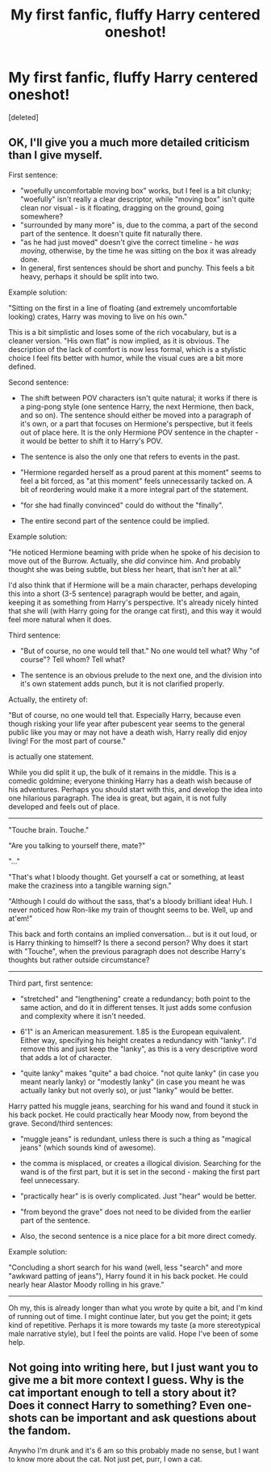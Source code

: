 #+TITLE: My first fanfic, fluffy Harry centered oneshot!

* My first fanfic, fluffy Harry centered oneshot!
:PROPERTIES:
:Score: 6
:DateUnix: 1443238184.0
:DateShort: 2015-Sep-26
:FlairText: Promotion
:END:
[deleted]


** OK, I'll give you a much more detailed criticism than I give myself.

First sentence:

- "woefully uncomfortable moving box" works, but I feel is a bit clunky; "woefully" isn't really a clear descriptor, while "moving box" isn't quite clean nor visual - is it floating, dragging on the ground, going somewhere?
- "surrounded by many more" is, due to the comma, a part of the second part of the sentence. It doesn't quite fit naturally there.
- "as he had just moved" doesn't give the correct timeline - he /was moving/, otherwise, by the time he was sitting on the box it was already done.
- In general, first sentences should be short and punchy. This feels a bit heavy, perhaps it should be split into two.

Example solution:

"Sitting on the first in a line of floating (and extremely uncomfortable looking) crates, Harry was moving to live on his own."

This is a bit simplistic and loses some of the rich vocabulary, but is a cleaner version. "His own flat" is now implied, as it is obvious. The description of the lack of comfort is now less formal, which is a stylistic choice I feel fits better with humor, while the visual cues are a bit more defined.

Second sentence:

- The shift between POV characters isn't quite natural; it works if there is a ping-pong style (one sentence Harry, the next Hermione, then back, and so on). The sentence should either be moved into a paragraph of it's own, or a part that focuses on Hermione's perspective, but it feels out of place here. It is the only Hermione POV sentence in the chapter - it would be better to shift it to Harry's POV.

- The sentence is also the only one that refers to events in the past.

- "Hermione regarded herself as a proud parent at this moment" seems to feel a bit forced, as "at this moment" feels unnecessarily tacked on. A bit of reordering would make it a more integral part of the statement.

- "for she had finally convinced" could do without the "finally".

- The entire second part of the sentence could be implied.

Example solution:

"He noticed Hermione beaming with pride when he spoke of his decision to move out of the Burrow. Actually, she /did/ convince him. And probably thought she was being subtle, but bless her heart, that isn't her at all."

I'd also think that if Hermione will be a main character, perhaps developing this into a short (3-5 sentence) paragraph would be better, and again, keeping it as something from Harry's perspective. It's already nicely hinted that she will (with Harry going for the orange cat first), and this way it would feel more natural when it does.

Third sentence:

- "But of course, no one would tell that." No one would tell what? Why "of course"? Tell whom? Tell what?

- The sentence is an obvious prelude to the next one, and the division into it's own statement adds punch, but it is not clarified properly.

Actually, the entirety of:

"But of course, no one would tell that. Especially Harry, because even though risking your life year after pubescent year seems to the general public like you may or may not have a death wish, Harry really did enjoy living! For the most part of course."

is actually one statement.

While you did split it up, the bulk of it remains in the middle. This is a comedic goldmine; everyone thinking Harry has a death wish because of his adventures. Perhaps you should start with this, and develop the idea into one hilarious paragraph. The idea is great, but again, it is not fully developed and feels out of place.

--------------

"Touche brain. Touche."

"Are you talking to yourself there, mate?"

"..."

"That's what I bloody thought. Get yourself a cat or something, at least make the craziness into a tangible warning sign."

"Although I could do without the sass, that's a bloody brilliant idea! Huh. I never noticed how Ron-like my train of thought seems to be. Well, up and at'em!"

This back and forth contains an implied conversation... but is it out loud, or is Harry thinking to himself? Is there a second person? Why does it start with "Touche", when the previous paragraph does not describe Harry's thoughts but rather outside circumstance?

--------------

Third part, first sentence:

- "stretched" and "lengthening" create a redundancy; both point to the same action, and do it in different tenses. It just adds some confusion and complexity where it isn't needed.

- 6'1" is an American measurement. 1.85 is the European equivalent. Either way, specifying his height creates a redundancy with "lanky". I'd remove this and just keep the "lanky", as this is a very descriptive word that adds a lot of character.

- "quite lanky" makes "quite" a bad choice. "not quite lanky" (in case you meant nearly lanky) or "modestly lanky" (in case you meant he was actually lanky but not overly so), or just "lanky" would be better.

Harry patted his muggle jeans, searching for his wand and found it stuck in his back pocket. He could practically hear Moody now, from beyond the grave. Second/third sentences:

- "muggle jeans" is redundant, unless there is such a thing as "magical jeans" (which sounds kind of awesome).

- the comma is misplaced, or creates a illogical division. Searching for the wand is of the first part, but it is set in the second - making the first part feel unnecessary.

- "practically hear" is is overly complicated. Just "hear" would be better.

- "from beyond the grave" does not need to be divided from the earlier part of the sentence.

- Also, the second sentence is a nice place for a bit more direct comedy.

Example solution:

"Concluding a short search for his wand (well, less "search" and more "awkward patting of jeans"), Harry found it in his back pocket. He could nearly hear Alastor Moody rolling in his grave."

--------------

Oh my, this is already longer than what you wrote by quite a bit, and I'm kind of running out of time. I might continue later, but you get the point; it gets kind of repetitive. Perhaps it is more towards my taste (a more stereotypical male narrative style), but I feel the points are valid. Hope I've been of some help.
:PROPERTIES:
:Author: Mu-Nition
:Score: 4
:DateUnix: 1443253754.0
:DateShort: 2015-Sep-26
:END:


** Not going into writing here, but I just want you to give me a bit more context I guess. Why is the cat important enough to tell a story about it? Does it connect Harry to something? Even one-shots can be important and ask questions about the fandom.

Anywho I'm drunk and it's 6 am so this probably made no sense, but I want to know more about the cat. Not just pet, purr, I own a cat.
:PROPERTIES:
:Author: redwings159753
:Score: 3
:DateUnix: 1443261907.0
:DateShort: 2015-Sep-26
:END:
